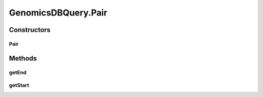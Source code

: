 .. java:import:: org.genomicsdb GenomicsDBLibLoader

.. java:import:: org.genomicsdb.exception GenomicsDBException

GenomicsDBQuery.Pair
====================

.. java:package:: org.genomicsdb.reader
   :noindex:

.. java:type:: public static class Pair
   :outertype: GenomicsDBQuery

Constructors
------------
Pair
^^^^

.. java:constructor:: public Pair(long start, long end)
   :outertype: GenomicsDBQuery.Pair

Methods
-------
getEnd
^^^^^^

.. java:method:: public long getEnd()
   :outertype: GenomicsDBQuery.Pair

getStart
^^^^^^^^

.. java:method:: public long getStart()
   :outertype: GenomicsDBQuery.Pair


